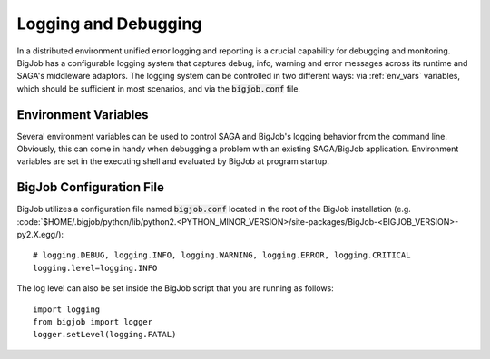#####################
Logging and Debugging
#####################

In a distributed environment unified error logging and reporting is a crucial
capability for debugging and monitoring. BigJob has a configurable logging system
that  captures debug, info, warning and error messages across its runtime and SAGA's middleware adaptors. The logging system can be controlled in two different
ways: via :ref:`env_vars` variables, which should be sufficient in most 
scenarios, and via the :code:`bigjob.conf` file.


.. _env_vars:

Environment Variables
---------------------

Several environment variables can be used to control SAGA and BigJob's logging behavior from  the command line. Obviously, this can come in handy when debugging a problem
with an existing SAGA/BigJob application. Environment variables are set in the 
executing shell and evaluated by BigJob at program startup. 

.. envvar:: BIGJOB_VERBOSE

   Controls the log level. This controls the amount of output generated by the
   logging system. ``BIGJOB_VERBOSE`` expects either a numeric (0-4) value or a 
   string (case insensitive) representing the log level:

   +---------------+---------------------+------------------------------------+
   | Numeric Value | Log Level           | Type of Messages Displayed         |
   +===============+=====================+====================================+
   | 0             | ``CRITICAL``        | Only fatal events that will cause  |
   | (default)     |                     | BigJob to abort.                   | 
   |               |                     |                                    |
   +---------------+---------------------+------------------------------------+
   | 1             | ``ERROR``           | Errors that will not necessarily   |
   |               |                     | cause BigJob to abort.             | 
   |               |                     |                                    |
   +---------------+---------------------+------------------------------------+
   | 2             | ``WARNING``         | Warnings that are generated by     |
   |               |                     | BigJob			      | 
   |               |                     |                                    |
   +---------------+---------------------+------------------------------------+
   | 3             | ``INFO``            | Useful runtime information         |   
   |               |                     | that is generated by BigJob	      | 
   |               |                     | 			              |
   +---------------+---------------------+------------------------------------+
   | 4             | ``DEBUG``           | Debug message added to the code    |
   |               |                     | by the developers. (Lots of output)| 
   |               |                     |                                    |
   +---------------+---------------------+------------------------------------+

   For example, if you want to see the debug messages that BigJob generates during 
   program execution, you would set :envvar:`BIGJOB_VERBOSE` to ``DEBUG`` before 
   you run your program::

       BIGJOB_VERBOSE=DEBUG python mysagaprog.py


BigJob Configuration File
-------------------------
BigJob utilizes a configuration file named :code:`bigjob.conf` located in the root of the BigJob installation (e.g. :code:`$HOME/.bigjob/python/lib/python2.<PYTHON_MINOR_VERSION>/site-packages/BigJob-<BIGJOB_VERSION>-py2.X.egg/)::

	# logging.DEBUG, logging.INFO, logging.WARNING, logging.ERROR, logging.CRITICAL
	logging.level=logging.INFO


The log level can also be set inside the BigJob script that you are running as follows::

	import logging
	from bigjob import logger
	logger.setLevel(logging.FATAL)